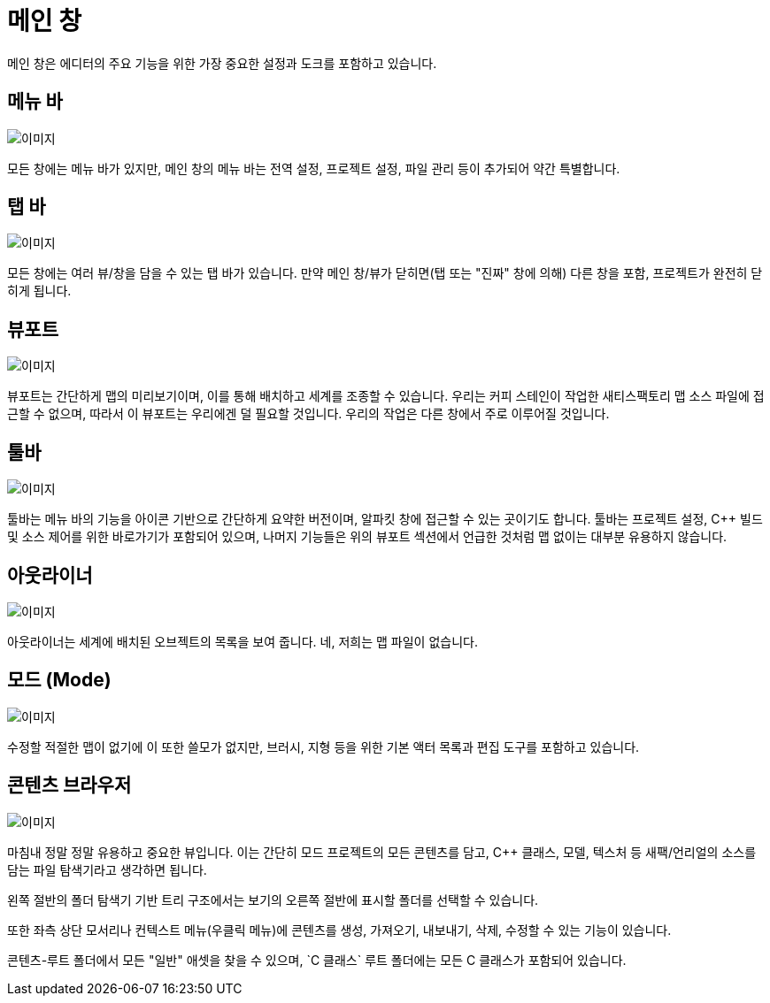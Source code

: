 = 메인 창

메인 창은 에디터의 주요 기능을 위한
가장 중요한 설정과 도크를 포함하고 있습니다.

== 메뉴 바

image:UnrealEditor/MainMenuBar.jpg[이미지]

모든 창에는 메뉴 바가 있지만, 메인 창의 메뉴 바는
전역 설정, 프로젝트 설정, 파일 관리 등이 추가되어
약간 특별합니다.

== 탭 바

image:UnrealEditor/TabBar.jpg[이미지]

모든 창에는 여러 뷰/창을 담을 수 있는 탭 바가 있습니다. 만약
메인 창/뷰가 닫히면(탭 또는 "진짜" 창에 의해)
다른 창을 포함, 프로젝트가 완전히 닫히게 됩니다.

== 뷰포트

image:UnrealEditor/MainViewport.jpg[이미지]

뷰포트는 간단하게 맵의 미리보기이며, 이를 통해 배치하고 세계를
조종할 수 있습니다. 우리는 커피 스테인이 작업한 새티스팩토리 맵 소스 파일에 접근할 수 없으며,
따라서 이 뷰포트는 우리에겐 덜 필요할 것입니다. 우리의 작업은 다른 창에서 주로 이루어질 것입니다.

== 툴바

image:UnrealEditor/MainToolBar.jpg[이미지]

툴바는 메뉴 바의 기능을 아이콘 기반으로
간단하게 요약한 버전이며, `+알파킷+` 창에 접근할 수
있는 곳이기도 합니다. 툴바는 프로젝트 설정, C++ 빌드 및 소스 제어를
위한 바로가기가 포함되어 있으며, 나머지 기능들은 위의 뷰포트 섹션에서
언급한 것처럼 맵 없이는 대부분 유용하지 않습니다.

== 아웃라이너

image:UnrealEditor/MainOutliner.jpg[이미지]

아웃라이너는 세계에 배치된 오브젝트의 목록을 보여 줍니다.
네, 저희는 맵 파일이 없습니다.

== 모드 (Mode)

image:UnrealEditor/MainModes.jpg[이미지]

수정할 적절한 맵이 없기에 이 또한 쓸모가 없지만,
브러시, 지형 등을 위한 기본 액터 목록과
편집 도구를 포함하고 있습니다.

== 콘텐츠 브라우저

image:UnrealEditor/MainContentBrowser.jpg[이미지]

마침내 정말 정말 유용하고 중요한 뷰입니다. 이는 간단히
모드 프로젝트의 모든 콘텐츠를 담고, C++ 클래스, 모델, 텍스처 등
새팩/언리얼의 소스를 담는 파일 탐색기라고 생각하면 됩니다.

왼쪽 절반의 폴더 탐색기 기반 트리 구조에서는
보기의 오른쪽 절반에 표시할
폴더를 선택할 수 있습니다.

또한 좌측 상단 모서리나 컨텍스트 메뉴(우클릭 메뉴)에
콘텐츠를 생성, 가져오기, 내보내기, 삭제, 수정할 수 있는
기능이 있습니다.

`콘텐츠`-루트 폴더에서 모든 "일반" 애셋을 찾을 수 있으며,
`C++ 클래스` 루트 폴더에는 모든 C++ 클래스가 포함되어 있습니다.
